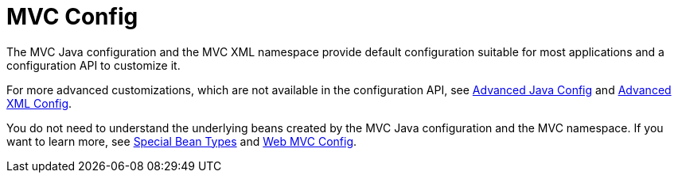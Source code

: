 [[mvc-config]]
= MVC Config
:page-section-summary-toc: 1

The MVC Java configuration and the MVC XML namespace provide default configuration
suitable for most applications and a configuration API to customize it.

For more advanced customizations, which are not available in the configuration API,
see xref:web/webmvc/mvc-config/advanced-java.adoc[Advanced Java Config] and xref:web/webmvc/mvc-config/advanced-xml.adoc[Advanced XML Config].

You do not need to understand the underlying beans created by the MVC Java configuration
and the MVC namespace. If you want to learn more, see xref:web/webmvc/mvc-servlet/special-bean-types.adoc[Special Bean Types]
and xref:web/webmvc/mvc-servlet/config.adoc[Web MVC Config].



